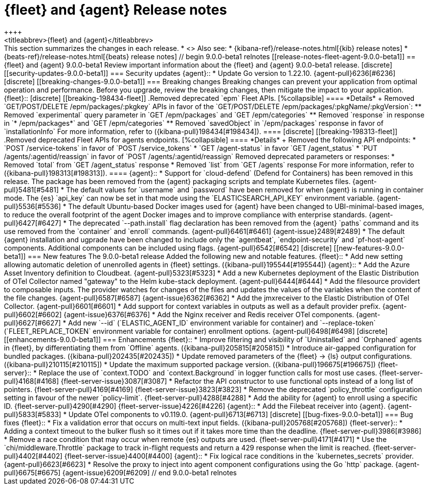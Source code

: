 // Use these for links to issue and pulls.
:kibana-issue: https://github.com/elastic/kibana/issues/
:kibana-pull: https://github.com/elastic/kibana/pull/
:beats-issue: https://github.com/elastic/beats/issues/
:beats-pull: https://github.com/elastic/beats/pull/
:agent-libs-pull: https://github.com/elastic/elastic-agent-libs/pull/
:agent-issue: https://github.com/elastic/elastic-agent/issues/
:agent-pull: https://github.com/elastic/elastic-agent/pull/
:fleet-server-issue: https://github.com/elastic/fleet-server/issues/
:fleet-server-pull: https://github.com/elastic/fleet-server/pull/

[[release-notes-fleet-agent-9.0.0]]
= {fleet} and {agent} Release notes
++++
<titleabbrev>{fleet} and {agent}</titleabbrev>
++++

This section summarizes the changes in each release.

* <<release-notes-fleet-agent-9.0.0-beta1>>

Also see:

* {kibana-ref}/release-notes.html[{kib} release notes]
* {beats-ref}/release-notes.html[{beats} release notes]

// begin 9.0.0-beta1 relnotes

[[release-notes-fleet-agent-9.0.0-beta1]]
== {fleet} and {agent} 9.0.0-beta1

Review important information about the {fleet} and {agent} 9.0.0-beta1 release.

[discrete]
[[security-updates-9.0.0-beta1]]
=== Security updates

{agent}::
* Update Go version to 1.22.10. {agent-pull}6236[#6236]

[discrete]
[[breaking-changes-9.0.0-beta1]]
=== Breaking changes

Breaking changes can prevent your application from optimal operation and
performance. Before you upgrade, review the breaking changes, then mitigate the
impact to your application.

{fleet}::

[discrete]
[[breaking-198434-fleet]]
.Removed deprecated `epm` Fleet APIs.
[%collapsible]
====
*Details* +
Removed `GET/POST/DELETE /epm/packages/:pkgkey` APIs in favor of the `GET/POST/DELETE /epm/packages/:pkgName/:pkgVersion`:

** Removed `experimental` query parameter in `GET /epm/packages` and `GET /epm/categories`
** Removed `response` in response in `* /epm/packages*` and `GET /epm/categories`
** Removed `savedObject` in `/epm/packages` response in favor of `installationInfo`

For more information, refer to ({kibana-pull}198434[#198434]).
====

[discrete]
[[breaking-198313-fleet]]
.Removed deprecated Fleet APIs for agents endpoints.
[%collapsible]
====
*Details* +
Removed the following API endpoints:

* `POST /service-tokens` in favor of `POST /service_tokens`
* `GET /agent-status` in favor `GET /agent_status`
* `PUT /agents/:agentid/reassign` in favor of `POST /agents/:agentid/reassign`

Removed deprecated parameters or responses:

* Removed `total` from `GET /agent_status` response
* Removed `list` from `GET /agents` response

For more information, refer to ({kibana-pull}198313[#198313]).
====

{agent}::
* Support for `cloud-defend` (Defend for Containers) has been removed in this release. The package has been removed from the {agent} packaging scripts and template Kubernetes files. {agent-pull}5481[#5481]
* The default values for `username` and `password` have been removed for when {agent} is running in container mode. The {es} `api_key` can now be set in that mode using the `ELASTICSEARCH_API_KEY` environment variable. {agent-pull}5536[#5536]
* The default Ubuntu-based Docker images used for {agent} have been changed to UBI-minimal-based images, to reduce the overall footprint of the agent Docker images and to improve compliance with enterprise standards. {agent-pull}6427[#6427]
* The deprecated `--path.install` flag declaration has been removed from the {agent} `paths` command and its use removed from the `container` and `enroll` commands. {agent-pull}6461[#6461] {agent-issue}2489[#2489]
* The default {agent} installation and ugprade have been changed to include only the `agentbeat`, `endpoint-security` and `pf-host-agent` components. Additional components can be included using flags. {agent-pull}6542[#6542]

[discrete]
[[new-features-9.0.0-beta1]]
=== New features

The 9.0.0-beta1 release Added the following new and notable features.

{fleet}::
* Add new setting allowing automatic deletion of unenrolled agents in {fleet} settings. ({kibana-pull}195544[#195544])

{agent}::
* Add the Azure Asset Inventory definition to Cloudbeat. {agent-pull}5323[#5323]
* Add a new Kubernetes deployment of the Elastic Distribution of OTel Collector named "gateway" to the Helm kube-stack deployment. {agent-pull}6444[#6444]
* Add the filesource providert to composable inputs. The provider watches for changes of the files and updates the values of the variables when the content of the file changes. {agent-pull}6587[#6587] {agent-issue}6362[#6362]
* Add the jmxreceiver to the Elastic Distribution of OTel Collector. {agent-pull}6601[#6601]
* Add support for context variables in outputs as well as a default provider prefix. {agent-pull}6602[#6602] {agent-issue}6376[#6376]
* Add the Nginx receiver and Redis receiver OTel components. {agent-pull}6627[#6627]
* Add new `--id` (`ELASTIC_AGENT_ID` environment variable for container) and `--replace-token` (`FLEET_REPLACE_TOKEN` environment variable for container) enrollment options. {agent-pull}6498[#6498]

[discrete]
[[enhancements-9.0.0-beta1]]
=== Enhancements

{fleet}::
* Improve filtering and visibility of `Uninstalled` and `Orphaned` agents in {fleet}, by differentiating them from `Offline` agents. ({kibana-pull}205815[#205815])
* Introduce air-gapped configuration for bundled packages. ({kibana-pull}202435[#202435])
* Update removed parameters of the {fleet} -> {ls} output configurations. ({kibana-pull}210115[#210115])
* Update the maximum supported package version. ({kibana-pull}196675[#196675])

{fleet-server}::
* Replace the use of `context.TODO` and `context.Background` in logger function calls for most use cases. {fleet-server-pull}4168[#4168] {fleet-server-issue}3087[#3087]
* Refactor the API constructor to use functional opts instead of a long list of pointers. {fleet-server-pull}4169[#4169] {fleet-server-issue}3823[#3823]
* Remove the deprecated `policy_throttle` configuration setting in favour of the newer `policy-limit`. {fleet-server-pull}4288[#4288]
* Add the ability for {agent} to enroll using a specific ID. {fleet-server-pull}4290[#4290] {fleet-server-issue}4226[#4226]

{agent}::
* Add the Filebeat receiver into {agent}. {agent-pull}5833[#5833]
* Update OTel components to v0.119.0. {agent-pull}6713[#6713]

[discrete]
[[bug-fixes-9.0.0-beta1]]
=== Bug fixes

{fleet}::
* Fix a validation error that occurs on multi-text input fields. ({kibana-pull}205768[#205768])

{fleet-server}::
* Adding a context timeout to the bulker flush so it times out if it takes more time than the deadline. {fleet-server-pull}3986[#3986]
* Remove a race condition that may occur when remote {es} outputs are used. {fleet-server-pull}4171[#4171]
* Use the `chi/middleware.Throttle` package to track in-flight requests and return a 429 response when the limit is reached. {fleet-server-pull}4402[#4402] {fleet-server-issue}4400[#4400]

{agent}::
* Fix logical race conditions in the `kubernetes_secrets` provider. {agent-pull}6623[#6623]
* Resolve the proxy to inject into agent component configurations using the Go `http` package. {agent-pull}6675[#6675] {agent-issue}6209[#6209]

// end 9.0.0-beta1 relnotes